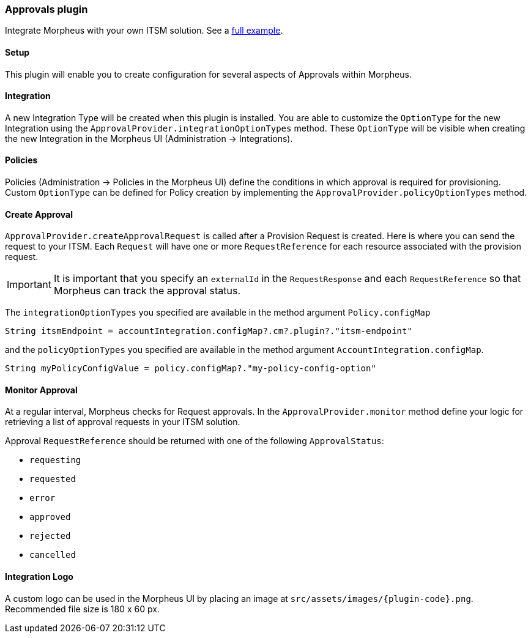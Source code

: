 === Approvals plugin

Integrate Morpheus with your own ITSM solution. See a https://github.com/gomorpheus/morpheus-plugin-core/tree/master/samples/morpheus-approvals-plugin[full example].

==== Setup

This plugin will enable you to create configuration for several aspects of Approvals within Morpheus.

==== Integration

A new Integration Type will be created when this plugin is installed.
You are able to customize the `OptionType` for the new Integration using the `ApprovalProvider.integrationOptionTypes` method.
These `OptionType` will be visible when creating the new Integration in the Morpheus UI (Administration -> Integrations).

==== Policies

Policies (Administration -> Policies in the Morpheus UI) define the conditions in which approval is required for provisioning.
Custom `OptionType` can be defined for Policy creation by implementing the `ApprovalProvider.policyOptionTypes` method.

==== Create Approval

`ApprovalProvider.createApprovalRequest` is called after a Provision Request is created.
Here is where you can send the request to your ITSM.
Each `Request` will have one or more `RequestReference` for each resource associated with the provision request.

[IMPORTANT]
It is important that you specify an `externalId` in the `RequestResponse` and each `RequestReference` so that Morpheus can track the approval status.

The `integrationOptionTypes` you specified are available in the method argument `Policy.configMap`

[source,groovy]
----
String itsmEndpoint = accountIntegration.configMap?.cm?.plugin?."itsm-endpoint"
----

and the `policyOptionTypes` you specified are available in the method argument `AccountIntegration.configMap`.

[source,groovy]
----
String myPolicyConfigValue = policy.configMap?."my-policy-config-option"
----

==== Monitor Approval

At a regular interval, Morpheus checks for Request approvals. In the `ApprovalProvider.monitor` method
define your logic for retrieving a list of approval requests in your ITSM solution.

Approval `RequestReference` should be returned with one of the following `ApprovalStatus`:

- `requesting`
- `requested`
- `error`
- `approved`
- `rejected`
- `cancelled`

==== Integration Logo

A custom logo can be used in the Morpheus UI by placing an image at `src/assets/images/{plugin-code}.png`.
Recommended file size is 180 x 60 px.
